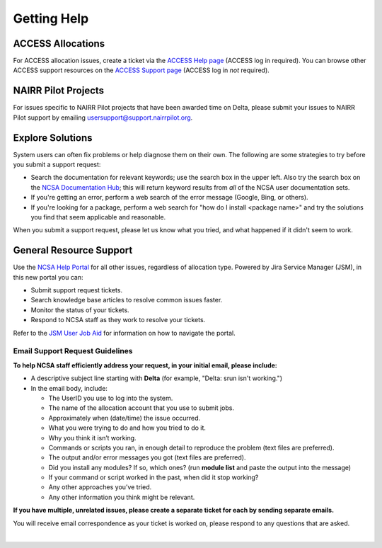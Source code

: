 .. _help:

Getting Help
================

ACCESS Allocations
---------------------

For ACCESS allocation issues, create a ticket via the `ACCESS Help page <https://support.access-ci.org/open-a-ticket>`_ (ACCESS log in required). You can browse other ACCESS support resources on the `ACCESS Support page <https://support.access-ci.org>`_ (ACCESS log in *not* required).

NAIRR Pilot Projects
----------------------

For issues specific to NAIRR Pilot projects that have been awarded time on Delta, please submit your issues to NAIRR Pilot support by emailing usersupport@support.nairrpilot.org.

Explore Solutions
-------------------

System users can often fix problems or help diagnose them on their own. The following are some strategies to try before you submit a support request:

- Search the documentation for relevant keywords; use the search box in the upper left.
  Also try the search box on the `NCSA Documentation Hub <https://docs.ncsa.illinois.edu/>`_; this will return keyword results from *all* of the NCSA user documentation sets.

- If you're getting an error, perform a web search of the error message (Google, Bing, or others).
- If you're looking for a package, perform a web search for "how do I install <package name>" and try the solutions you find that seem applicable and reasonable.  

When you submit a support request, please let us know what you tried, and what happened if it didn't seem to work.

.. _general_support:

General Resource Support
---------------------------

Use the `NCSA Help Portal <http://help.ncsa.illinois.edu>`_ for all other issues, regardless of allocation type. Powered by Jira Service Manager (JSM), in this new portal you can:

- Submit support request tickets.
- Search knowledge base articles to resolve common issues faster.
- Monitor the status of your tickets.
- Respond to NCSA staff as they work to resolve your tickets.

Refer to the `JSM User Job Aid <https://docs.ncsa.illinois.edu/en/latest/_static/JSMUsersJobAid.pdf>`_ for information on how to navigate the portal.

.. raw:: html
   
   <p>The <a href="http://help.ncsa.illinois.edu">NCSA Help Portal</a> is the preferred method to submit requests. However, if you run into problems using it, you can still email <a href="mailto:help@ncsa.illinois.edu?subject=Delta: ">help@ncsa.illinois.edu</a> for support. Expand the following section for guidelines on sending email requests so that NCSA staff can efficiently address them.</p>

Email Support Request Guidelines
~~~~~~~~~~~~~~~~~~~~~~~~~~~~~~~~~~

.. raw:: html

   <details>
   <summary><a><b>Email support request guidelines</b> <i>(click to expand/collapse)</i></a></summary>

**To help NCSA staff efficiently address your request, in your initial email, please include:**

- A descriptive subject line starting with **Delta** (for example, "Delta: srun isn't working.")
- In the email body, include:
  
  - The UserID you use to log into the system.
  - The name of the allocation account that you use to submit jobs.
  - Approximately when (date/time) the issue occurred.
  - What you were trying to do and how you tried to do it.
  - Why you think it isn’t working.
  - Commands or scripts you ran, in enough detail to reproduce the problem (text files are preferred).
  - The output and/or error messages you got (text files are preferred).
  - Did you install any modules? If so, which ones? (run **module list** and paste the output into the message)
  - If your command or script worked in the past, when did it stop working?
  - Any other approaches you’ve tried.
  - Any other information you think might be relevant.

**If you have multiple, unrelated issues, please create a separate ticket for each by sending separate emails.**

You will receive email correspondence as your ticket is worked on, please respond to any questions that are asked.

.. raw:: html

   </details>

|
